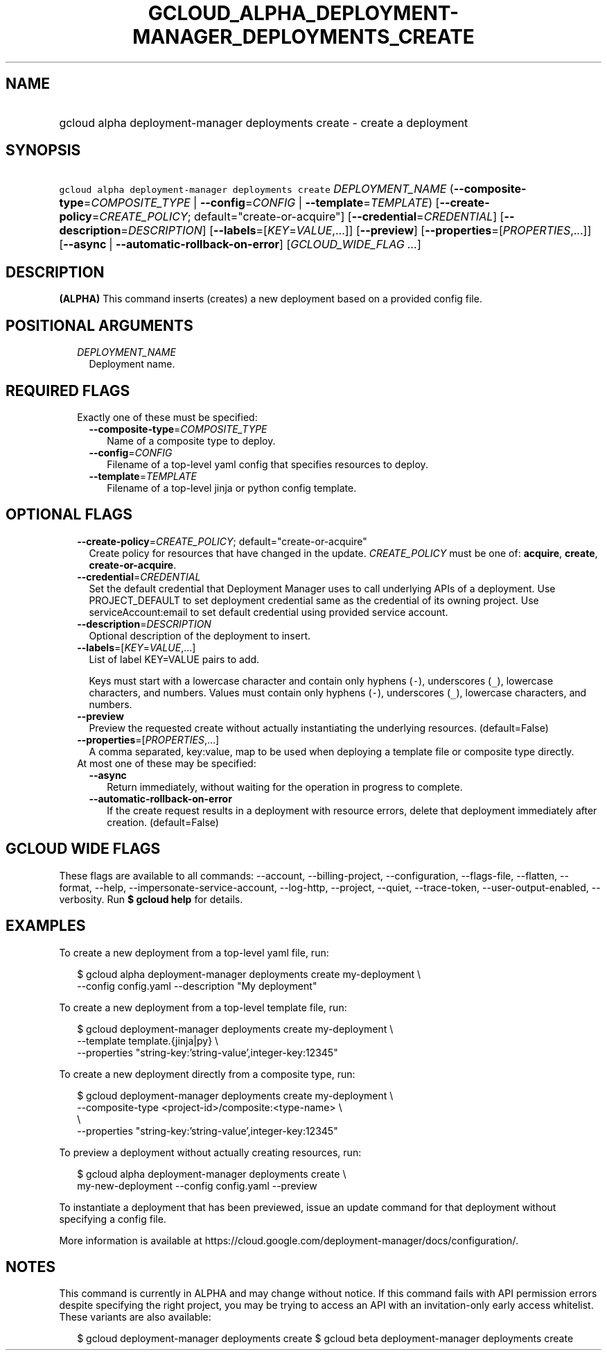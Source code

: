 
.TH "GCLOUD_ALPHA_DEPLOYMENT\-MANAGER_DEPLOYMENTS_CREATE" 1



.SH "NAME"
.HP
gcloud alpha deployment\-manager deployments create \- create a deployment



.SH "SYNOPSIS"
.HP
\f5gcloud alpha deployment\-manager deployments create\fR \fIDEPLOYMENT_NAME\fR (\fB\-\-composite\-type\fR=\fICOMPOSITE_TYPE\fR\ |\ \fB\-\-config\fR=\fICONFIG\fR\ |\ \fB\-\-template\fR=\fITEMPLATE\fR) [\fB\-\-create\-policy\fR=\fICREATE_POLICY\fR;\ default="create\-or\-acquire"] [\fB\-\-credential\fR=\fICREDENTIAL\fR] [\fB\-\-description\fR=\fIDESCRIPTION\fR] [\fB\-\-labels\fR=[\fIKEY\fR=\fIVALUE\fR,...]] [\fB\-\-preview\fR] [\fB\-\-properties\fR=[\fIPROPERTIES\fR,...]] [\fB\-\-async\fR\ |\ \fB\-\-automatic\-rollback\-on\-error\fR] [\fIGCLOUD_WIDE_FLAG\ ...\fR]



.SH "DESCRIPTION"

\fB(ALPHA)\fR This command inserts (creates) a new deployment based on a
provided config file.



.SH "POSITIONAL ARGUMENTS"

.RS 2m
.TP 2m
\fIDEPLOYMENT_NAME\fR
Deployment name.


.RE
.sp

.SH "REQUIRED FLAGS"

.RS 2m
.TP 2m

Exactly one of these must be specified:

.RS 2m
.TP 2m
\fB\-\-composite\-type\fR=\fICOMPOSITE_TYPE\fR
Name of a composite type to deploy.

.TP 2m
\fB\-\-config\fR=\fICONFIG\fR
Filename of a top\-level yaml config that specifies resources to deploy.

.TP 2m
\fB\-\-template\fR=\fITEMPLATE\fR
Filename of a top\-level jinja or python config template.


.RE
.RE
.sp

.SH "OPTIONAL FLAGS"

.RS 2m
.TP 2m
\fB\-\-create\-policy\fR=\fICREATE_POLICY\fR; default="create\-or\-acquire"
Create policy for resources that have changed in the update. \fICREATE_POLICY\fR
must be one of: \fBacquire\fR, \fBcreate\fR, \fBcreate\-or\-acquire\fR.

.TP 2m
\fB\-\-credential\fR=\fICREDENTIAL\fR
Set the default credential that Deployment Manager uses to call underlying APIs
of a deployment. Use PROJECT_DEFAULT to set deployment credential same as the
credential of its owning project. Use serviceAccount:email to set default
credential using provided service account.

.TP 2m
\fB\-\-description\fR=\fIDESCRIPTION\fR
Optional description of the deployment to insert.

.TP 2m
\fB\-\-labels\fR=[\fIKEY\fR=\fIVALUE\fR,...]
List of label KEY=VALUE pairs to add.

Keys must start with a lowercase character and contain only hyphens (\f5\-\fR),
underscores (\f5_\fR), lowercase characters, and numbers. Values must contain
only hyphens (\f5\-\fR), underscores (\f5_\fR), lowercase characters, and
numbers.

.TP 2m
\fB\-\-preview\fR
Preview the requested create without actually instantiating the underlying
resources. (default=False)

.TP 2m
\fB\-\-properties\fR=[\fIPROPERTIES\fR,...]
A comma separated, key:value, map to be used when deploying a template file or
composite type directly.

.TP 2m

At most one of these may be specified:

.RS 2m
.TP 2m
\fB\-\-async\fR
Return immediately, without waiting for the operation in progress to complete.

.TP 2m
\fB\-\-automatic\-rollback\-on\-error\fR
If the create request results in a deployment with resource errors, delete that
deployment immediately after creation. (default=False)


.RE
.RE
.sp

.SH "GCLOUD WIDE FLAGS"

These flags are available to all commands: \-\-account, \-\-billing\-project,
\-\-configuration, \-\-flags\-file, \-\-flatten, \-\-format, \-\-help,
\-\-impersonate\-service\-account, \-\-log\-http, \-\-project, \-\-quiet,
\-\-trace\-token, \-\-user\-output\-enabled, \-\-verbosity. Run \fB$ gcloud
help\fR for details.



.SH "EXAMPLES"

To create a new deployment from a top\-level yaml file, run:

.RS 2m
$ gcloud alpha deployment\-manager deployments create my\-deployment \e
    \-\-config config.yaml \-\-description "My deployment"
.RE

To create a new deployment from a top\-level template file, run:

.RS 2m
$ gcloud deployment\-manager deployments create my\-deployment       \e
          \-\-template template.{jinja|py}             \e
    \-\-properties "string\-key:'string\-value',integer\-key:12345"
.RE

To create a new deployment directly from a composite type, run:

.RS 2m
$ gcloud deployment\-manager deployments create my\-deployment       \e
          \-\-composite\-type <project\-id>/composite:<type\-name>      \e
           \e
    \-\-properties "string\-key:'string\-value',integer\-key:12345"
.RE

To preview a deployment without actually creating resources, run:

.RS 2m
$ gcloud alpha deployment\-manager deployments create \e
    my\-new\-deployment \-\-config config.yaml \-\-preview
.RE

To instantiate a deployment that has been previewed, issue an update command for
that deployment without specifying a config file.

More information is available at
https://cloud.google.com/deployment\-manager/docs/configuration/.



.SH "NOTES"

This command is currently in ALPHA and may change without notice. If this
command fails with API permission errors despite specifying the right project,
you may be trying to access an API with an invitation\-only early access
whitelist. These variants are also available:

.RS 2m
$ gcloud deployment\-manager deployments create
$ gcloud beta deployment\-manager deployments create
.RE

